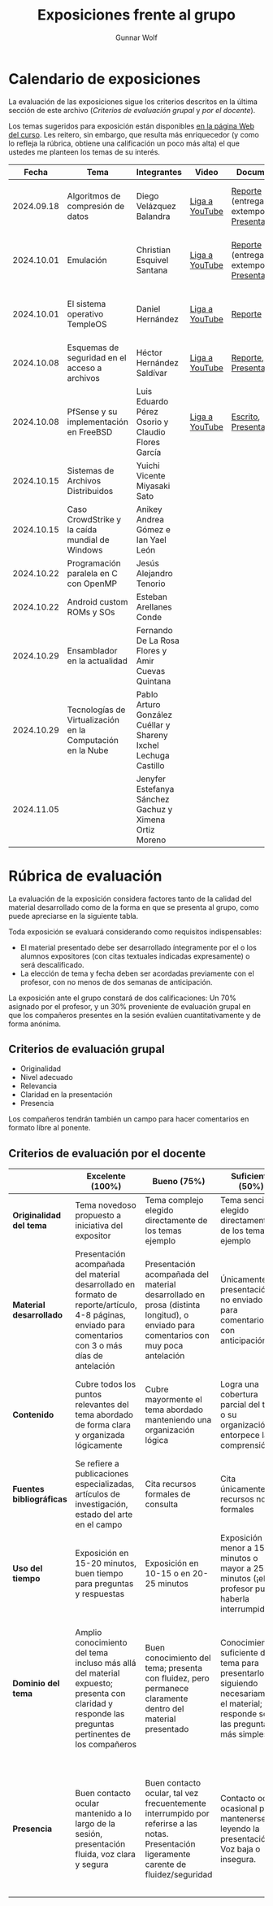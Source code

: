 #+title: Exposiciones frente al grupo
#+author: Gunnar Wolf

* Calendario de exposiciones
  La evaluación de las exposiciones sigue los criterios descritos en
  la última sección de este archivo (/Criterios de evaluación grupal/
  y /por el docente/).

  Los temas sugeridos para exposición están disponibles [[http://gwolf.sistop.org/][en la página Web
  del curso]]. Les reitero, sin embargo, que resulta más enriquecedor (y
  como lo refleja la rúbrica, obtiene una calificación un poco más alta)
  el que ustedes me planteen los temas de su interés.

  |------------+------------------------------------------------------------+-----------------------------------------------------------------+----------------+----------------------------------------------+----------------------------------------------|
  |      Fecha | Tema                                                       | Integrantes                                                     | Video          | Documentos                                   | Evaluación                                   |
  |------------+------------------------------------------------------------+-----------------------------------------------------------------+----------------+----------------------------------------------+----------------------------------------------|
  | 2024.09.18 | Algoritmos de compresión de datos                          | Diego Velázquez Balandra                                        | [[https://youtu.be/h3jl6v6steE][Liga a YouTube]] | [[./VelazquezDiego/VelazquezBD_Escrito_expo_SO.pdf][Reporte]] (entrega extemporánea), [[./VelazquezDiego/VelazquezBD_Expo.pdf][Presentación]] | [[./VelazquezDiego/resultado-encuesta.pdf][Resultados de la encuesta]], [[./VelazquezDiego/evaluacion.org][Evaluación global]] |
  | 2024.10.01 | Emulación                                                  | Christian Esquivel Santana                                      | [[https://youtu.be/N6cL8LJBRqg][Liga a YouTube]] | [[./EsquivelChristian/EsquivelChristian_Reporte.pdf][Reporte]] (entrega extemporánea), [[./EsquivelChristian/EsquivelChristian_Presentación.pdf][Presentación]] | [[./EsquivelChristian/resultado-encuesta.pdf][Resultados de la encuesta]], [[./EsquivelChristian/evaluacion.org][Evaluación global]] |
  | 2024.10.01 | El sistema operativo TempleOS                              | Daniel Hernández                                                | [[https://youtu.be/lBT9mRtJ6O8][Liga a YouTube]] | [[./HernandezDaniel/Temple_OS.pdf][Reporte]]                                      | [[./HernandezDaniel/resultado-encuesta.pdf][Resultados de la encuesta]], [[./HernandezDaniel/evaluacion.org][Evaluación global]] |
  | 2024.10.08 | Esquemas de seguridad en el acceso a archivos              | Héctor Hernández Saldívar                                       | [[https://youtu.be/BSMQM1y3MqE][Liga a YouTube]] | [[./HernandezHectr/HernandezHector_Reporte.pdf][Reporte]], [[./HernandezHectr/HernandezHector_Presentacion.pdf][Presentación]]                        | [[https://encuestas.iiec.unam.mx/742881?lang=es-MX][Evaluación por parte de los compañeros]]       |
  | 2024.10.08 | PfSense y su implementación en FreeBSD                     | Luis Eduardo Pérez Osorio y Claudio Flores García               | [[https://youtu.be/OijXB_sWMF8][Liga a YouTube]] | [[./PerezLuis-FloresClaudio/PerezLuis-FloresClaudio_Escrito_Exposicion.pdf][Escrito]], [[./PerezLuis-FloresClaudio/Presentacion.pdf][Presentación]]                        | [[https://encuestas.iiec.unam.mx/143273?lang=es-MX][Evaluación por parte de los compañeros]]       |
  | 2024.10.15 | Sistemas de Archivos Distribuidos                          | Yuichi Vicente Miyasaki Sato                                    |                |                                              |                                              |
  | 2024.10.15 | Caso CrowdStrike y la caída mundial de Windows             | Anikey Andrea Gómez e Ian Yael León                             |                |                                              |                                              |
  | 2024.10.22 | Programación paralela en C con OpenMP                      | Jesús Alejandro Tenorio                                         |                |                                              |                                              |
  | 2024.10.22 | Android custom ROMs y SOs                                  | Esteban Arellanes Conde                                         |                |                                              |                                              |
  | 2024.10.29 | Ensamblador en la actualidad                               | Fernando De La Rosa Flores y Amir Cuevas Quintana               |                |                                              |                                              |
  | 2024.10.29 | Tecnologías de Virtualización en la Computación en la Nube | Pablo Arturo González Cuéllar y Shareny Ixchel Lechuga Castillo |                |                                              |                                              |
  | 2024.11.05 |                                                            | Jenyfer Estefanya Sánchez Gachuz y Ximena Ortiz Moreno          |                |                                              |                                              |
  |------------+------------------------------------------------------------+-----------------------------------------------------------------+----------------+----------------------------------------------+----------------------------------------------|
  #+TBLFM: 

* Rúbrica de evaluación

  La evaluación de la exposición considera factores tanto de la calidad
  del material desarrollado como de la forma en que se presenta al
  grupo, como puede apreciarse en la siguiente tabla.

  Toda exposición se evaluará considerando como requisitos
  indispensables:

  - El material presentado debe ser desarrollado íntegramente por el o
    los alumnos expositores (con citas textuales indicadas expresamente)
    o será descalificado.
  - La elección de tema y fecha deben ser acordadas previamente con el
    profesor, con no menos de dos semanas de anticipación.

  La exposición ante el grupo constará de dos calificaciones: Un 70%
  asignado por el profesor, y un 30% proveniente de evaluación grupal en
  que los compañeros presentes en la sesión evalúen cuantitativamente y
  de forma anónima.

** Criterios de evaluación grupal

   - Originalidad
   - Nivel adecuado
   - Relevancia
   - Claridad en la presentación
   - Presencia

   Los compañeros tendrán también un campo para hacer comentarios en
   formato libre al ponente.

** Criterios de evaluación por el docente

   |--------------------------+--------------------------------------------------------------------------------------------------------------------------------------------------------+--------------------------------------------------------------------------------------------------------------------------------------------+---------------------------------------------------------------------------------------------------------------------------------+---------------------------------------------------------------------------------------------------------------------------------------------------------+------|
   |                          | *Excelente* (100%)                                                                                                                                     | *Bueno* (75%)                                                                                                                              | *Suficiente* (50%)                                                                                                              | *Insuficiente* (0%)                                                                                                                                     | Peso |
   |--------------------------+--------------------------------------------------------------------------------------------------------------------------------------------------------+--------------------------------------------------------------------------------------------------------------------------------------------+---------------------------------------------------------------------------------------------------------------------------------+---------------------------------------------------------------------------------------------------------------------------------------------------------+------|
   | *Originalidad del tema*  | Tema novedoso propuesto a iniciativa del expositor                                                                                                     | Tema complejo elegido directamente de los temas ejemplo                                                                                    | Tema sencillo elegido directamente de los temas ejemplo                                                                         |                                                                                                                                                         |  10% |
   |--------------------------+--------------------------------------------------------------------------------------------------------------------------------------------------------+--------------------------------------------------------------------------------------------------------------------------------------------+---------------------------------------------------------------------------------------------------------------------------------+---------------------------------------------------------------------------------------------------------------------------------------------------------+------|
   | *Material desarrollado*  | Presentación acompañada del material desarrollado en formato de reporte/artículo, 4-8 páginas, enviado para comentarios con 3 o más días de antelación | Presentación acompañada del material desarrollado en prosa (distinta longitud), o enviado para comentarios con muy poca antelación         | Únicamente presentación, o no enviado para comentarios con anticipación                                                         | No se entregó material                                                                                                                                  |  20% |
   |--------------------------+--------------------------------------------------------------------------------------------------------------------------------------------------------+--------------------------------------------------------------------------------------------------------------------------------------------+---------------------------------------------------------------------------------------------------------------------------------+---------------------------------------------------------------------------------------------------------------------------------------------------------+------|
   | *Contenido*              | Cubre todos los puntos relevantes del tema abordado de forma clara y organizada lógicamente                                                            | Cubre mayormente el tema abordado manteniendo una organización lógica                                                                      | Logra una cobertura parcial del tema o su organización entorpece la comprensión                                                 | La información presentada está incompleta o carece de un hilo conducente                                                                                |  20% |
   |--------------------------+--------------------------------------------------------------------------------------------------------------------------------------------------------+--------------------------------------------------------------------------------------------------------------------------------------------+---------------------------------------------------------------------------------------------------------------------------------+---------------------------------------------------------------------------------------------------------------------------------------------------------+------|
   | *Fuentes bibliográficas* | Se refiere a publicaciones especializadas, artículos de investigación, estado del arte en el campo                                                     | Cita recursos formales de consulta                                                                                                         | Cita únicamente recursos no formales                                                                                            | No menciona referencias                                                                                                                                 |  10% |
   |--------------------------+--------------------------------------------------------------------------------------------------------------------------------------------------------+--------------------------------------------------------------------------------------------------------------------------------------------+---------------------------------------------------------------------------------------------------------------------------------+---------------------------------------------------------------------------------------------------------------------------------------------------------+------|
   | *Uso del tiempo*         | Exposición en 15-20 minutos, buen tiempo para preguntas y respuestas                                                                                   | Exposición en 10-15 o en 20-25 minutos                                                                                                     | Exposición menor a 15 minutos o mayor a 25 minutos (¡el profesor puede haberla interrumpido!)                                   |                                                                                                                                                         |  10% |
   |--------------------------+--------------------------------------------------------------------------------------------------------------------------------------------------------+--------------------------------------------------------------------------------------------------------------------------------------------+---------------------------------------------------------------------------------------------------------------------------------+---------------------------------------------------------------------------------------------------------------------------------------------------------+------|
   | *Dominio del tema*       | Amplio conocimiento del tema incluso más allá del material expuesto; presenta con claridad y responde las preguntas pertinentes de los compañeros      | Buen conocimiento del tema; presenta con fluidez, pero permanece claramente dentro del material presentado                                 | Conocimiento suficiente del tema para presentarlo siguiendo necesariamente el material; responde sólo las preguntas más simples | No demuestra haber comprendido la información, depende por completo de la lectura del material para presentar, y no puede responder preguntas sencillas |  15% |
   |--------------------------+--------------------------------------------------------------------------------------------------------------------------------------------------------+--------------------------------------------------------------------------------------------------------------------------------------------+---------------------------------------------------------------------------------------------------------------------------------+---------------------------------------------------------------------------------------------------------------------------------------------------------+------|
   | *Presencia*              | Buen contacto ocular mantenido a lo largo de la sesión, presentación fluida, voz clara y segura                                                        | Buen contacto ocular, tal vez frecuentemente interrumpido por referirse a las notas. Presentación ligeramente carente de fluidez/seguridad | Contacto ocular ocasional por mantenerse leyendo la presentación. Voz baja o insegura.                                          | Sin contacto ocular por leer prácticamente la totalidad del material. El ponente murmulla, se atora con la pronunciación de términos, cuesta seguirlo   |  15% |
   |--------------------------+--------------------------------------------------------------------------------------------------------------------------------------------------------+--------------------------------------------------------------------------------------------------------------------------------------------+---------------------------------------------------------------------------------------------------------------------------------+---------------------------------------------------------------------------------------------------------------------------------------------------------+------|
